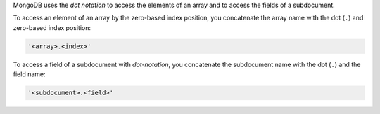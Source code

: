MongoDB uses the *dot notation* to access the elements of an array and
to access the fields of a subdocument.

To access an element of an array by the zero-based index position, you
concatenate the array name with the dot (``.``) and zero-based index
position:

.. code-block:: javascript

   '<array>.<index>'

To access a field of a subdocument with *dot-notation*, you concatenate
the subdocument name with the dot (``.``) and the field name:

.. code-block:: javascript

   '<subdocument>.<field>'
